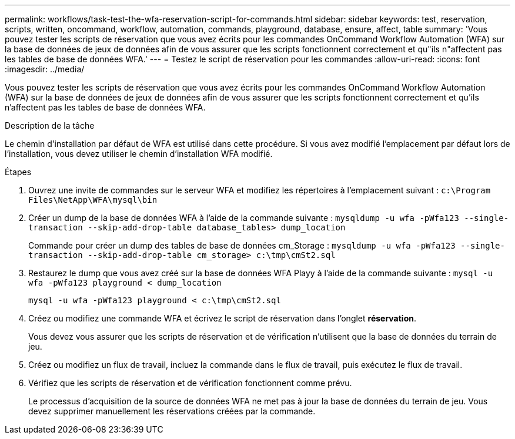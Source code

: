 ---
permalink: workflows/task-test-the-wfa-reservation-script-for-commands.html 
sidebar: sidebar 
keywords: test, reservation, scripts, written, oncommand, workflow, automation, commands, playground, database, ensure, affect, table 
summary: 'Vous pouvez tester les scripts de réservation que vous avez écrits pour les commandes OnCommand Workflow Automation (WFA) sur la base de données de jeux de données afin de vous assurer que les scripts fonctionnent correctement et qu"ils n"affectent pas les tables de base de données WFA.' 
---
= Testez le script de réservation pour les commandes
:allow-uri-read: 
:icons: font
:imagesdir: ../media/


[role="lead"]
Vous pouvez tester les scripts de réservation que vous avez écrits pour les commandes OnCommand Workflow Automation (WFA) sur la base de données de jeux de données afin de vous assurer que les scripts fonctionnent correctement et qu'ils n'affectent pas les tables de base de données WFA.

.Description de la tâche
Le chemin d'installation par défaut de WFA est utilisé dans cette procédure. Si vous avez modifié l'emplacement par défaut lors de l'installation, vous devez utiliser le chemin d'installation WFA modifié.

.Étapes
. Ouvrez une invite de commandes sur le serveur WFA et modifiez les répertoires à l'emplacement suivant : `c:\Program Files\NetApp\WFA\mysql\bin`
. Créer un dump de la base de données WFA à l'aide de la commande suivante : `mysqldump -u wfa -pWfa123 --single-transaction --skip-add-drop-table database_tables> dump_location`
+
Commande pour créer un dump des tables de base de données cm_Storage : `mysqldump -u wfa -pWfa123 --single-transaction --skip-add-drop-table cm_storage> c:\tmp\cmSt2.sql`

. Restaurez le dump que vous avez créé sur la base de données WFA Playy à l'aide de la commande suivante : `mysql -u wfa -pWfa123 playground < dump_location`
+
`mysql -u wfa -pWfa123 playground < c:\tmp\cmSt2.sql`

. Créez ou modifiez une commande WFA et écrivez le script de réservation dans l'onglet *réservation*.
+
Vous devez vous assurer que les scripts de réservation et de vérification n'utilisent que la base de données du terrain de jeu.

. Créez ou modifiez un flux de travail, incluez la commande dans le flux de travail, puis exécutez le flux de travail.
. Vérifiez que les scripts de réservation et de vérification fonctionnent comme prévu.
+
Le processus d'acquisition de la source de données WFA ne met pas à jour la base de données du terrain de jeu. Vous devez supprimer manuellement les réservations créées par la commande.


